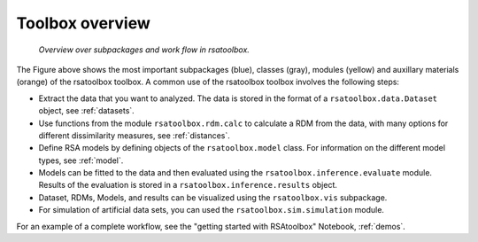 .. _overview:

Toolbox overview
================


.. figure:: _static/rsatoolbox_workflow.png

    *Overview over subpackages and work flow in rsatoolbox.*

The Figure above shows the most important subpackages (blue), classes (gray), modules (yellow) and auxillary materials (orange) of the rsatoolbox toolbox.
A common use of the rsatoolbox toolbox involves the following steps:

* Extract the data that you want to analyzed. The data is stored in the format of a ``rsatoolbox.data.Dataset`` object, see :ref:`datasets`.
* Use functions from the module ``rsatoolbox.rdm.calc`` to calculate a RDM from the data, with many options for different dissimilarity measures, see :ref:`distances`.
* Define RSA models by defining objects of the ``rsatoolbox.model`` class. For information on the different model types, see :ref:`model`.
* Models can be fitted to the data and then evaluated using the ``rsatoolbox.inference.evaluate`` module. Results of the evaluation is stored in a ``rsatoolbox.inference.results`` object.
* Dataset, RDMs, Models, and results can be visualized using the ``rsatoolbox.vis`` subpackage.
* For simulation of artificial data sets, you can used the ``rsatoolbox.sim.simulation`` module.

For an example of a complete workflow, see the "getting started with RSAtoolbox" Notebook, :ref:`demos`.